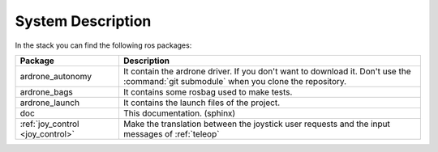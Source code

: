 System Description
==================

In the stack you can find the following ros packages:

==================================== ==================================================================================================
Package                              Description
==================================== ==================================================================================================
ardrone_autonomy                     It contain the ardrone driver. If you don't want to download it. Don't use the
                                     :command:`git submodule` when you clone the repository.
------------------------------------ --------------------------------------------------------------------------------------------------
ardrone_bags                         It contains some rosbag used to make tests.
------------------------------------ --------------------------------------------------------------------------------------------------
ardrone_launch                       It contains the launch files of the project.
------------------------------------ --------------------------------------------------------------------------------------------------
doc                                  This documentation. (sphinx)
------------------------------------ --------------------------------------------------------------------------------------------------
:ref:`joy_control <joy_control>`     Make the translation between the joystick user requests and the input messages of :ref:`teleop`
==================================== ==================================================================================================
